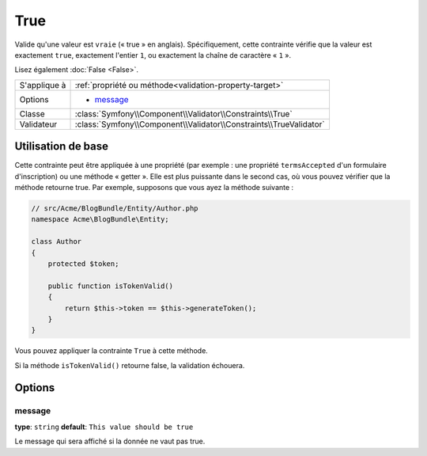 True
====

Valide qu'une valeur est ``vraie`` (« true » en anglais). Spécifiquement, cette contrainte
vérifie que la valeur est exactement ``true``, exactement l'entier ``1``, ou exactement
la chaîne de caractère « ``1`` ».

Lisez également :doc:`False <False>`.

+----------------+---------------------------------------------------------------------+
| S'applique à   | :ref:`propriété ou méthode<validation-property-target>`             |
+----------------+---------------------------------------------------------------------+
| Options        | - `message`_                                                        |
+----------------+---------------------------------------------------------------------+
| Classe         | :class:`Symfony\\Component\\Validator\\Constraints\\True`           |
+----------------+---------------------------------------------------------------------+
| Validateur     | :class:`Symfony\\Component\\Validator\\Constraints\\TrueValidator`  |
+----------------+---------------------------------------------------------------------+

Utilisation de base
-------------------

Cette contrainte peut être appliquée à une propriété (par exemple : une propriété
``termsAccepted`` d'un formulaire d'inscription) ou une méthode « getter ». Elle est
plus puissante dans le second cas, où vous pouvez vérifier que la méthode retourne true.
Par exemple, supposons que vous ayez la méthode suivante :

.. code-block:: php

    // src/Acme/BlogBundle/Entity/Author.php
    namespace Acme\BlogBundle\Entity;

    class Author
    {
        protected $token;

        public function isTokenValid()
        {
            return $this->token == $this->generateToken();
        }
    }

Vous pouvez appliquer la contrainte ``True`` à cette méthode.

.. configuration-block::

    .. code-block:: yaml

        # src/Acme/BlogBundle/Resources/config/validation.yml
        Acme\BlogBundle\Entity\Author:
            getters:
                tokenValid:
                    - "True": { message: "Le token est non valide" }

    .. code-block:: php-annotations

        // src/Acme/BlogBundle/Entity/Author.php
        use Symfony\Component\Validator\Constraints as Assert;

        class Author
        {
            protected $token;

            /**
             * @Assert\True(message = "Le token est non valide")
             */
            public function isTokenValid()
            {
                return $this->token == $this->generateToken();
            }
        }

    .. code-block:: xml

        <?xml version="1.0" encoding="UTF-8" ?>
        <!-- src/Acme/Blogbundle/Resources/config/validation.xml -->

        <constraint-mapping xmlns="http://symfony.com/schema/dic/constraint-mapping"
            xmlns:xsi="http://www.w3.org/2001/XMLSchema-instance"
            xsi:schemaLocation="http://symfony.com/schema/dic/constraint-mapping http://symfony.com/schema/dic/constraint-mapping/constraint-mapping-1.0.xsd">

            <class name="Acme\BlogBundle\Entity\Author">
                <getter property="tokenValid">
                    <constraint name="True">
                        <option name="message">Le token est non valide</option>
                    </constraint>
                </getter>
            </class>
        </constraint-mapping>

    .. code-block:: php

        // src/Acme/BlogBundle/Entity/Author.php
        use Symfony\Component\Validator\Mapping\ClassMetadata;
        use Symfony\Component\Validator\Constraints\True;
        
        class Author
        {
            protected $token;
            
            public static function loadValidatorMetadata(ClassMetadata $metadata)
            {
                $metadata->addGetterConstraint('tokenValid', new True(array(
                    'message' => 'Le token est non valide',
                )));
            }

            public function isTokenValid()
            {
                return $this->token == $this->generateToken();
            }
        }

Si la méthode ``isTokenValid()`` retourne false, la validation échouera.

Options
-------

message
~~~~~~~

**type**: ``string`` **default**: ``This value should be true``

Le message qui sera affiché si la donnée ne vaut pas true.